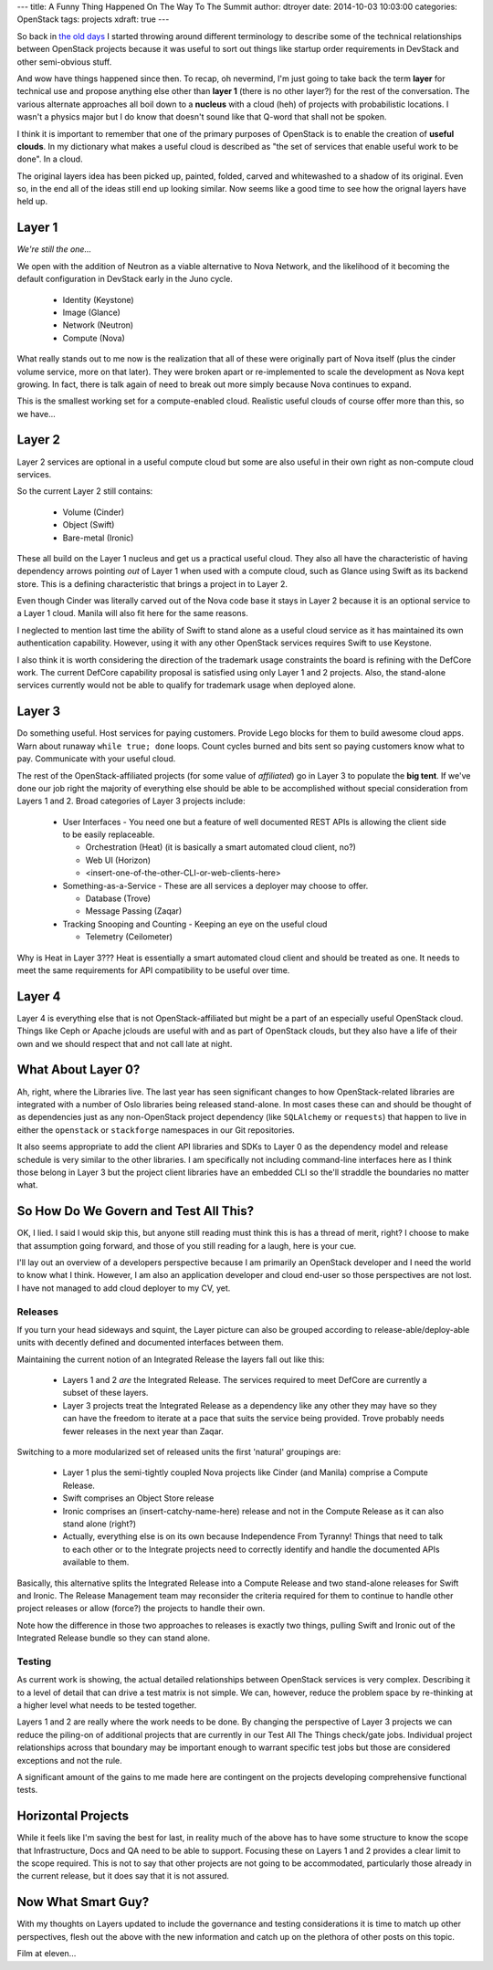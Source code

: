 ---
title: A Funny Thing Happened On The Way To The Summit
author: dtroyer
date: 2014-10-03 10:03:00
categories: OpenStack
tags: projects
xdraft: true
---

So back in `the old days </x/blog/2013/09/05/openstack-seven-layer-dip-as-a-service/>`_ I started throwing around different terminology to describe some of the technical relationships between OpenStack projects because it was useful to sort out things like startup order requirements in DevStack and other semi-obvious stuff.

And wow have things happened since then.  To recap, oh nevermind, I'm just going to take back the term **layer** for technical use and propose anything else other than **layer 1** (there is no other layer?) for the rest of the conversation. The various alternate approaches all boil down to a **nucleus** with a cloud (heh) of projects with probabilistic locations.  I wasn't a physics major but I do know that doesn't sound like that Q-word that shall not be spoken.

I think it is important to remember that one of the primary purposes of OpenStack is to enable the creation of **useful clouds**.  In my dictionary what makes a useful cloud is described as "the set of services that enable useful work to be done".  In a cloud.

The original layers idea has been picked up, painted, folded, carved and whitewashed to a shadow of its original.  Even so, in the end all of the ideas still end up looking similar.  Now seems like a good time to see how the orignal layers have held up.

Layer 1
-------

*We're still the one...*

We open with the addition of Neutron as a viable alternative to Nova Network, and the likelihood of it becoming the default configuration in DevStack early in the Juno cycle.

  * Identity (Keystone)
  * Image (Glance)
  * Network (Neutron)
  * Compute (Nova)

What really stands out to me now is the realization that all of these were originally part of Nova itself (plus the cinder volume service, more on that later).  They were broken apart or re-implemented to scale the development as Nova kept growing.  In fact, there is talk again of need to break out more simply because Nova continues to expand.

This is the smallest working set for a compute-enabled cloud.  Realistic useful clouds of course offer more than this, so we have...

Layer 2
-------

Layer 2 services are optional in a useful compute cloud but some are also useful in their own right as non-compute cloud services.

So the current Layer 2 still contains:

  * Volume (Cinder)
  * Object (Swift)
  * Bare-metal (Ironic)

These all build on the Layer 1 nucleus and get us a practical useful cloud.  They also all have the characteristic of having dependency arrows pointing *out* of Layer 1 when used with a compute cloud, such as Glance using Swift as its backend store.  This is a defining characteristic that brings a project in to Layer 2.

Even though Cinder was literally carved out of the Nova code base it stays in Layer 2 because it is an optional service to a Layer 1 cloud.  Manila will also fit here for the same reasons.

I neglected to mention last time the ability of Swift to stand alone as a useful cloud service as it has maintained its own authentication capability.  However, using it with any other OpenStack services requires Swift to use Keystone.

I also think it is worth considering the direction of the trademark usage constraints the board is refining with the DefCore work.  The current DefCore capability proposal is satisfied using only Layer 1 and 2 projects.  Also, the stand-alone services currently would not be able to qualify for trademark usage when deployed alone.

Layer 3
-------

Do something useful.  Host services for paying customers.  Provide Lego blocks for them to build awesome cloud apps.  Warn about runaway ``while true; done`` loops.  Count cycles burned and bits sent so paying customers know what to pay.  Communicate with your useful cloud.

The rest of the OpenStack-affiliated projects (for some value of *affiliated*) go in Layer 3 to populate the **big tent**.  If we've done our job right the majority of everything else should be able to be accomplished without special consideration from Layers 1 and 2.  Broad categories of Layer 3 projects include:

  * User Interfaces - You need one but a feature of well documented REST APIs is allowing the client side to be easily replaceable.

    * Orchestration (Heat) (it is basically a smart automated cloud client, no?)
    * Web UI (Horizon)
    * <insert-one-of-the-other-CLI-or-web-clients-here>

  * Something-as-a-Service - These are all services a deployer may choose to offer.

    * Database (Trove)
    * Message Passing (Zaqar)

  * Tracking Snooping and Counting - Keeping an eye on the useful cloud

    * Telemetry (Ceilometer)

Why is Heat in Layer 3???  Heat is essentially a smart automated cloud client and should be treated as one.   It needs to meet the same requirements for API compatibility to be useful over time.

Layer 4
-------

Layer 4 is everything else that is not OpenStack-affiliated but might be a part of an especially useful OpenStack cloud.  Things like Ceph or Apache jclouds are useful with and as part of OpenStack clouds, but they also have a life of their own and we should respect that and not call late at night.

What About Layer 0?
-------------------

Ah, right, where the Libraries live.  The last year has seen significant changes to how OpenStack-related libraries are integrated with a number of Oslo libraries being released stand-alone.  In most cases these can and should be thought of as dependencies just as any non-OpenStack project dependency (like ``SQLAlchemy`` or ``requests``) that happen to live in either the ``openstack`` or ``stackforge`` namespaces in our Git repositories.

It also seems appropriate to add the client API libraries and SDKs to Layer 0 as the dependency model and release schedule is very similar to the other libraries.  I am specifically not including command-line interfaces here as I think those belong in Layer 3 but the project client libraries have an embedded CLI so the'll straddle the boundaries no matter what.


So How Do We Govern and Test All This?
--------------------------------------

OK, I lied.  I said I would skip this, but anyone still reading must think this is has a thread of merit, right?  I choose to make that assumption going forward, and those of you still reading for a laugh, here is your cue.

I'll lay out an overview of a developers perspective because I am primarily an OpenStack developer and I need the world to know what I think.  However, I am also an application developer and cloud end-user so those perspectives are not lost.  I have not managed to add cloud deployer to my CV, yet.

Releases
~~~~~~~~

If you turn your head sideways and squint, the Layer picture can also be grouped according to release-able/deploy-able units with decently defined and documented interfaces between them.

Maintaining the current notion of an Integrated Release the layers fall out like this:

  * Layers 1 and 2 *are* the Integrated Release.  The services required to meet DefCore are currently a subset of these layers.
  * Layer 3 projects treat the Integrated Release as a dependency like any other they may have so they can have the freedom to iterate at a pace that suits the service being provided.  Trove probably needs fewer releases in the next year than Zaqar.

Switching to a more modularized set of released units the first 'natural' groupings are:

  * Layer 1 plus the semi-tightly coupled Nova projects like Cinder (and Manila) comprise a Compute Release.
  * Swift comprises an Object Store release
  * Ironic comprises an (insert-catchy-name-here) release and not in the Compute Release as it can also stand alone (right?)
  * Actually, everything else is on its own because Independence From Tyranny!  Things that need to talk to each other or to the Integrate projects need to correctly identify and handle the documented APIs available to them.

Basically, this alternative splits the Integrated Release into a Compute Release and two stand-alone releases for Swift and Ironic.  The Release Management team may reconsider the criteria required for them to continue to handle other project releases or allow (force?) the projects to handle their own.

Note how the difference in those two approaches to releases is exactly two things, pulling Swift and Ironic out of the Integrated Release bundle so they can stand alone.

Testing
~~~~~~~

As current work is showing, the actual detailed relationships between OpenStack services is very complex.  Describing it to a level of detail that can drive a test matrix is not simple.  We can, however, reduce the problem space by re-thinking at a higher level what needs to be tested together.

Layers 1 and 2 are really where the work needs to be done. By changing the perspective of Layer 3 projects we can reduce the piling-on of additional projects that are currently in our Test All The Things check/gate jobs.  Individual project relationships across that boundary may be important enough to warrant specific test jobs but those are considered exceptions and not the rule.

A significant amount of the gains to me made here are contingent on the projects developing comprehensive functional tests.

Horizontal Projects
-------------------

While it feels like I'm saving the best for last, in reality much of the above has to have some structure to know the scope that Infrastructure, Docs and QA need to be able to support.  Focusing these on Layers 1 and 2 provides a clear limit to the scope required.  This is not to say that other projects are not going to be accommodated, particularly those already in the current release, but it does say that it is not assured.

Now What Smart Guy?
-------------------

With my thoughts on Layers updated to include the governance and testing considerations it is time to match up other perspectives, flesh out the above with the new information and catch up on the plethora of other posts on this topic.

Film at eleven...
